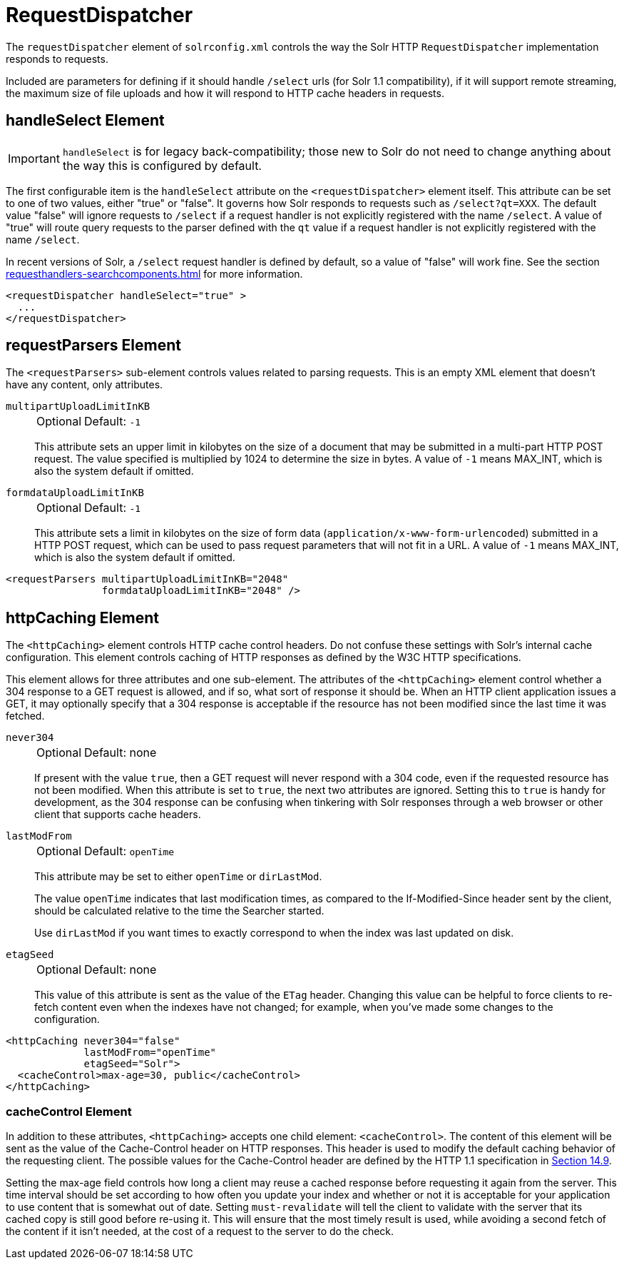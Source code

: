 = RequestDispatcher
// Licensed to the Apache Software Foundation (ASF) under one
// or more contributor license agreements.  See the NOTICE file
// distributed with this work for additional information
// regarding copyright ownership.  The ASF licenses this file
// to you under the Apache License, Version 2.0 (the
// "License"); you may not use this file except in compliance
// with the License.  You may obtain a copy of the License at
//
//   http://www.apache.org/licenses/LICENSE-2.0
//
// Unless required by applicable law or agreed to in writing,
// software distributed under the License is distributed on an
// "AS IS" BASIS, WITHOUT WARRANTIES OR CONDITIONS OF ANY
// KIND, either express or implied.  See the License for the
// specific language governing permissions and limitations
// under the License.

The `requestDispatcher` element of `solrconfig.xml` controls the way the Solr HTTP `RequestDispatcher` implementation responds to requests.

Included are parameters for defining if it should handle `/select` urls (for Solr 1.1 compatibility), if it will support remote streaming, the maximum size of file uploads and how it will respond to HTTP cache headers in requests.

== handleSelect Element

[IMPORTANT]
====
`handleSelect` is for legacy back-compatibility; those new to Solr do not need to change anything about the way this is configured by default.
====

The first configurable item is the `handleSelect` attribute on the `<requestDispatcher>` element itself.
This attribute can be set to one of two values, either "true" or "false".
It governs how Solr responds to requests such as `/select?qt=XXX`.
The default value "false" will ignore requests to `/select` if a request handler is not explicitly registered with the name `/select`.
A value of "true" will route query requests to the parser defined with the `qt` value if a request handler is not explicitly registered with the name `/select`.

In recent versions of Solr, a `/select` request handler is defined by default, so a value of "false" will work fine.
See the section xref:requesthandlers-searchcomponents.adoc[] for more information.

[source,xml]
----
<requestDispatcher handleSelect="true" >
  ...
</requestDispatcher>
----

== requestParsers Element

The `<requestParsers>` sub-element controls values related to parsing requests.
This is an empty XML element that doesn't have any content, only attributes.

`multipartUploadLimitInKB`::
+
[%autowidth,frame=none]
|===
|Optional |Default: `-1`
|===
+
This attribute sets an upper limit in kilobytes on the size of a document that may be submitted in a multi-part HTTP POST request.
The value specified is multiplied by 1024 to determine the size in bytes.
A value of `-1` means MAX_INT, which is also the system default if omitted.

`formdataUploadLimitInKB`::
+
[%autowidth,frame=none]
|===
|Optional |Default: `-1`
|===
+
This attribute sets a limit in kilobytes on the size of form data (`application/x-www-form-urlencoded`) submitted in a HTTP POST request, which can be used to pass request parameters that will not fit in a URL.
A value of `-1` means MAX_INT, which is also the system default if omitted.


[source,xml]
----
<requestParsers multipartUploadLimitInKB="2048"
                formdataUploadLimitInKB="2048" />
----

== httpCaching Element

The `<httpCaching>` element controls HTTP cache control headers.
Do not confuse these settings with Solr's internal cache configuration.
This element controls caching of HTTP responses as defined by the W3C HTTP specifications.

This element allows for three attributes and one sub-element.
The attributes of the `<httpCaching>` element control whether a 304 response to a GET request is allowed, and if so, what sort of response it should be.
When an HTTP client application issues a GET, it may optionally specify that a 304 response is acceptable if the resource has not been modified since the last time it was fetched.

`never304`::
+
[%autowidth,frame=none]
|===
|Optional |Default: none
|===
+
If present with the value `true`, then a GET request will never respond with a 304 code, even if the requested resource has not been modified.
When this attribute is set to `true`, the next two attributes are ignored.
Setting this to `true` is handy for development, as the 304 response can be confusing when tinkering with Solr responses through a web browser or other client that supports cache headers.

`lastModFrom`::
+
[%autowidth,frame=none]
|===
|Optional |Default: `openTime`
|===
+
This attribute may be set to either `openTime` or `dirLastMod`.
+
The value `openTime` indicates that last modification times, as compared to the If-Modified-Since header sent by the client, should be calculated relative to the time the Searcher started.
+
Use `dirLastMod` if you want times to exactly correspond to when the index was last updated on disk.

`etagSeed`::
+
[%autowidth,frame=none]
|===
|Optional |Default: none
|===
+
This value of this attribute is sent as the value of the `ETag` header.
Changing this value can be helpful to force clients to re-fetch content even when the indexes have not changed; for example, when you've made some changes to the configuration.

[source,xml]
----
<httpCaching never304="false"
             lastModFrom="openTime"
             etagSeed="Solr">
  <cacheControl>max-age=30, public</cacheControl>
</httpCaching>
----

=== cacheControl Element

In addition to these attributes, `<httpCaching>` accepts one child element: `<cacheControl>`.
The content of this element will be sent as the value of the Cache-Control header on HTTP responses.
This header is used to modify the default caching behavior of the requesting client.
The possible values for the Cache-Control header are defined by the HTTP 1.1 specification in http://www.w3.org/Protocols/rfc2616/rfc2616-sec14.html#sec14.9[Section 14.9].

Setting the max-age field controls how long a client may reuse a cached response before requesting it again from the server.
This time interval should be set according to how often you update your index and whether or not it is acceptable for your application to use content that is somewhat out of date.
Setting `must-revalidate` will tell the client to validate with the server that its cached copy is still good before re-using it.
This will ensure that the most timely result is used, while avoiding a second fetch of the content if it isn't needed, at the cost of a request to the server to do the check.

